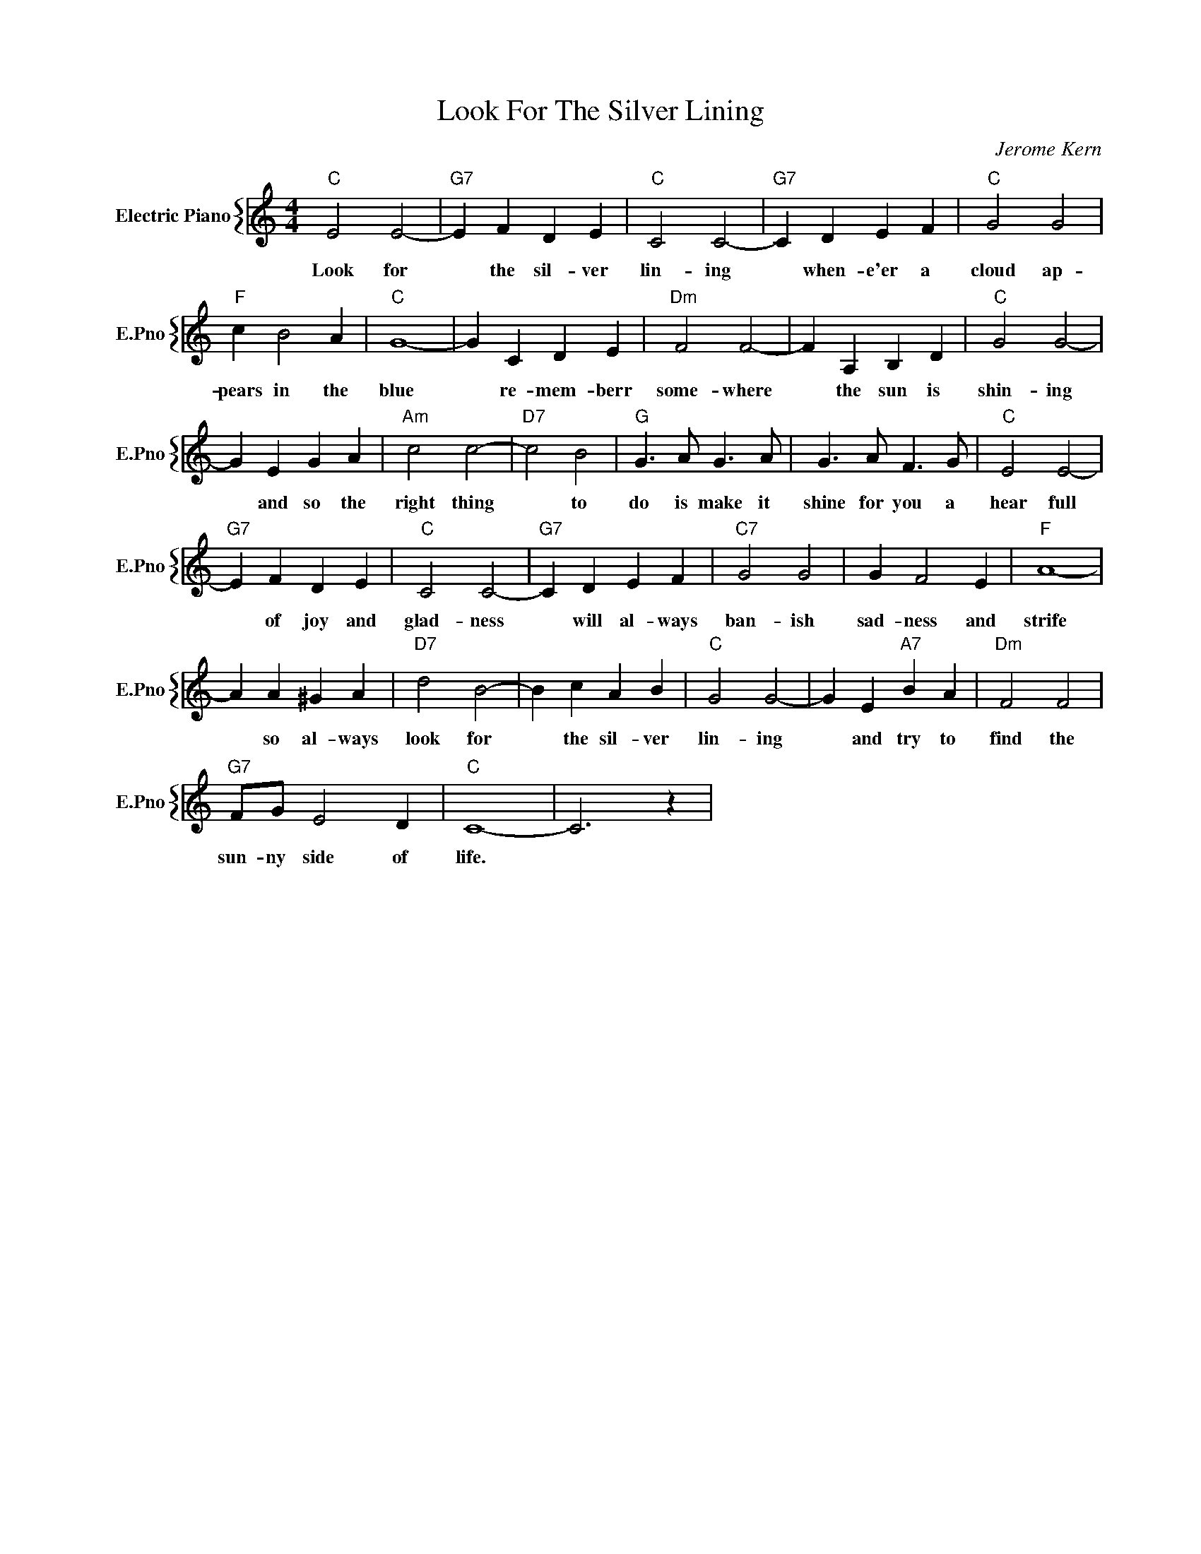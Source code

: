 X:1
T:Look For The Silver Lining
C:Jerome Kern
%%score { 1 }
L:1/4
M:4/4
I:linebreak $
K:C
V:1 treble nm="Electric Piano" snm="E.Pno"
V:1
"C" E2 E2- |"G7" E F D E |"C" C2 C2- |"G7" C D E F |"C" G2 G2 |$"F" c B2 A |"C" G4- | G C D E | %8
w: Look for|* the sil- ver|lin- ing|* when- e'er a|cloud ap-|pears in the|blue|* re- mem- berr|
"Dm" F2 F2- | F A, B, D |"C" G2 G2- |$ G E G A |"Am" c2 c2- |"D7" c2 B2 |"G" G3/2 A/ G3/2 A/ | %15
w: some- where|* the sun is|shin- ing|* and so the|right thing|* to|do is make it|
 G3/2 A/ F3/2 G/ |"C" E2 E2- |$"G7" E F D E |"C" C2 C2- |"G7" C D E F |"C7" G2 G2 | G F2 E | %22
w: shine for you a|hear full|* of joy and|glad- ness|* will al- ways|ban- ish|sad- ness and|
"F" A4- |$ A A ^G A |"D7" d2 B2- | B c A B |"C" G2 G2- | G E"A7" B A |"Dm" F2 F2 |$"G7" F/G/ E2 D | %30
w: strife|* so al- ways|look for|* the sil- ver|lin- ing|* and try to|find the|sun- ny side of|
"C" C4- | C3 z | %32
w: life.||
